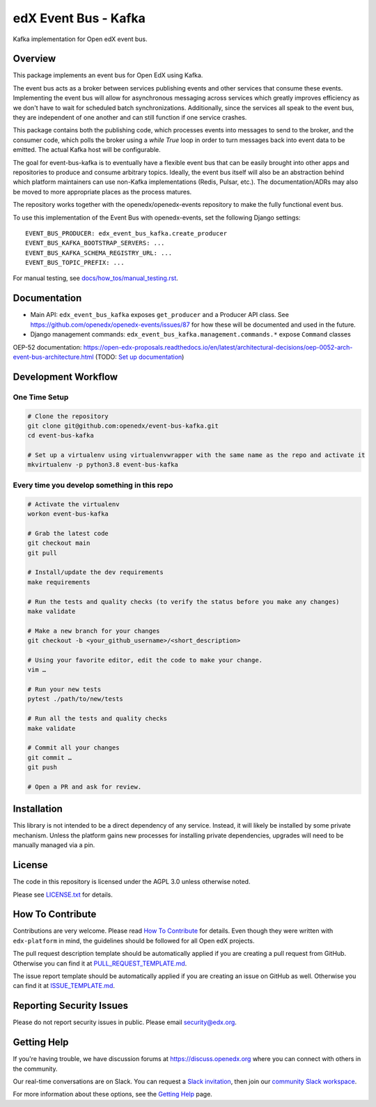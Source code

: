 edX Event Bus - Kafka
#####################

Kafka implementation for Open edX event bus.

|pypi-badge| |ci-badge| |codecov-badge| |doc-badge| |pyversions-badge|
|license-badge|

Overview
********
This package implements an event bus for Open EdX using Kafka.

The event bus acts as a broker between services publishing events and other services that consume these events.
Implementing the event bus will allow for asynchronous messaging across services which greatly improves efficiency as we don't have to wait for scheduled batch synchronizations.
Additionally, since the services all speak to the event bus, they are independent of one another and can still function if one service crashes.

This package contains both the publishing code, which processes events into messages to send to the broker, and the consumer code,
which polls the broker using a `while True` loop in order to turn messages back into event data to be emitted.
The actual Kafka host will be configurable.

The goal for event-bus-kafka is to eventually have a flexible event bus that can be easily brought into other apps and repositories to produce and consume arbitrary topics.
Ideally, the event bus itself will also be an abstraction behind which platform maintainers can use non-Kafka implementations (Redis, Pulsar, etc.).
The documentation/ADRs may also be moved to more appropriate places as the process matures.

The repository works together with the openedx/openedx-events repository to make the fully functional event bus.

To use this implementation of the Event Bus with openedx-events, set the following Django settings::

    EVENT_BUS_PRODUCER: edx_event_bus_kafka.create_producer
    EVENT_BUS_KAFKA_BOOTSTRAP_SERVERS: ...
    EVENT_BUS_KAFKA_SCHEMA_REGISTRY_URL: ...
    EVENT_BUS_TOPIC_PREFIX: ...

For manual testing, see `<docs/how_tos/manual_testing.rst>`__.

Documentation
*************

- Main API: ``edx_event_bus_kafka`` exposes ``get_producer`` and a Producer API class. See `<https://github.com/openedx/openedx-events/issues/87>`_ for how these will be documented and used in the future.
- Django management commands: ``edx_event_bus_kafka.management.commands.*`` expose ``Command`` classes

OEP-52 documentation: https://open-edx-proposals.readthedocs.io/en/latest/architectural-decisions/oep-0052-arch-event-bus-architecture.html
(TODO: `Set up documentation <https://openedx.atlassian.net/wiki/spaces/DOC/pages/21627535/Publish+Documentation+on+Read+the+Docs>`_)

Development Workflow
********************

One Time Setup
==============
.. code-block::

  # Clone the repository
  git clone git@github.com:openedx/event-bus-kafka.git
  cd event-bus-kafka

  # Set up a virtualenv using virtualenvwrapper with the same name as the repo and activate it
  mkvirtualenv -p python3.8 event-bus-kafka


Every time you develop something in this repo
=============================================
.. code-block::

  # Activate the virtualenv
  workon event-bus-kafka

  # Grab the latest code
  git checkout main
  git pull

  # Install/update the dev requirements
  make requirements

  # Run the tests and quality checks (to verify the status before you make any changes)
  make validate

  # Make a new branch for your changes
  git checkout -b <your_github_username>/<short_description>

  # Using your favorite editor, edit the code to make your change.
  vim …

  # Run your new tests
  pytest ./path/to/new/tests

  # Run all the tests and quality checks
  make validate

  # Commit all your changes
  git commit …
  git push

  # Open a PR and ask for review.

Installation
************

This library is not intended to be a direct dependency of any service. Instead, it will likely be installed by some private mechanism. Unless the platform gains new processes for installing private dependencies, upgrades will need to be manually managed via a pin.

License
*******

The code in this repository is licensed under the AGPL 3.0 unless
otherwise noted.

Please see `LICENSE.txt <LICENSE.txt>`_ for details.

How To Contribute
*****************

Contributions are very welcome.
Please read `How To Contribute <https://github.com/openedx/edx-platform/blob/master/CONTRIBUTING.rst>`_ for details.
Even though they were written with ``edx-platform`` in mind, the guidelines
should be followed for all Open edX projects.

The pull request description template should be automatically applied if you are creating a pull request from GitHub. Otherwise you
can find it at `PULL_REQUEST_TEMPLATE.md <.github/PULL_REQUEST_TEMPLATE.md>`_.

The issue report template should be automatically applied if you are creating an issue on GitHub as well. Otherwise you
can find it at `ISSUE_TEMPLATE.md <.github/ISSUE_TEMPLATE.md>`_.

Reporting Security Issues
*************************

Please do not report security issues in public. Please email security@edx.org.

Getting Help
************

If you're having trouble, we have discussion forums at https://discuss.openedx.org where you can connect with others in the community.

Our real-time conversations are on Slack. You can request a `Slack invitation`_, then join our `community Slack workspace`_.

For more information about these options, see the `Getting Help`_ page.

.. _Slack invitation: https://openedx-slack-invite.herokuapp.com/
.. _community Slack workspace: https://openedx.slack.com/
.. _Getting Help: https://openedx.org/getting-help

.. |pypi-badge| image:: https://img.shields.io/pypi/v/edx-event-bus-kafka.svg
    :target: https://pypi.python.org/pypi/edx-event-bus-kafka/
    :alt: PyPI

.. |ci-badge| image:: https://github.com/openedx/event-bus-kafka/workflows/Python%20CI/badge.svg?branch=main
    :target: https://github.com/openedx/event-bus-kafka/actions
    :alt: CI

.. |codecov-badge| image:: https://codecov.io/github/openedx/event-bus-kafka/coverage.svg?branch=main
    :target: https://codecov.io/github/openedx/event-bus-kafka?branch=main
    :alt: Codecov

.. |doc-badge| image:: https://readthedocs.org/projects/edx-event-bus-kafka/badge/?version=latest
    :target: https://edx-event-bus-kafka.readthedocs.io/en/latest/
    :alt: Documentation

.. |pyversions-badge| image:: https://img.shields.io/pypi/pyversions/edx-event-bus-kafka.svg
    :target: https://pypi.python.org/pypi/edx-event-bus-kafka/
    :alt: Supported Python versions

.. |license-badge| image:: https://img.shields.io/github/license/openedx/event-bus-kafka.svg
    :target: https://github.com/openedx/event-bus-kafka/blob/main/LICENSE.txt
    :alt: License
